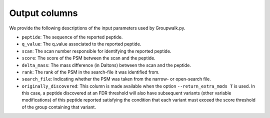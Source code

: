 """"""""""""""
Output columns
""""""""""""""

We provide the following descriptions of the input parameters used by Groupwalk.py.

* ``peptide``: The sequence of the reported peptide.
* ``q_value``: The q_value associated to the reported peptide.
* ``scan``: The scan number responsible for identifying the reported peptide.
* ``score``: The score of the PSM between the scan and the peptide.
* ``delta_mass``: The mass difference (in Daltons) between the scan and the peptide.
* ``rank``: The rank of the PSM in the search-file it was identified from.
* ``search_file``: Indicating whether the PSM was taken from the narrow- or open-search file.
* ``originally_discovered``: This column is made available when the option ``--return_extra_mods T`` is used. In this case, a peptide discovered at an FDR threshold will also have subsequent variants (other variable modifications) of this peptide reported satisfying the condition that each variant must exceed the score threshold of the group containing that variant.